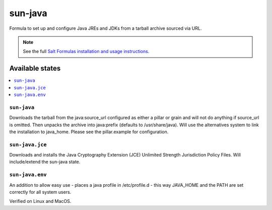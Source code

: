 ========
sun-java
========

Formula to set up and configure Java JREs and JDKs from a tarball archive sourced via URL.

.. note::

    See the full `Salt Formulas installation and usage instructions
    <http://docs.saltstack.com/en/latest/topics/development/conventions/formulas.html>`_.
    
Available states
================

.. contents::
    :local:

``sun-java``
------------

Downloads the tarball from the java:source_url configured as either a pillar or grain and will not do anything
if source_url is omitted. Then unpacks the archive into java:prefix (defaults to /usr/share/java).
Will use the alternatives system to link the installation to java_home. Please see the pillar.example for configuration.

``sun-java.jce``
----------------

Downloads and installs the Java Cryptography Extension (JCE) Unlimited Strength Jurisdiction Policy Files. Will include/extend the sun-java state.

``sun-java.env``
----------------

An addition to allow easy use - places a java profile in /etc/profile.d - this way JAVA_HOME and the PATH are set correctly for all system users.


Verified on Linux and MacOS.
